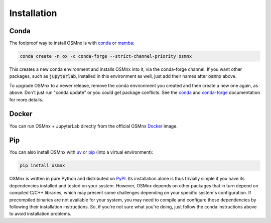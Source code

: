 Installation
============

Conda
-----

The foolproof way to install OSMnx is with `conda`_ or `mamba`_:

.. code-block:: shell

    conda create -n ox -c conda-forge --strict-channel-priority osmnx

This creates a new conda environment and installs OSMnx into it, via the conda-forge channel. If you want other packages, such as :code:`jupyterlab`, installed in this environment as well, just add their names after :code:`osmnx` above.

To upgrade OSMnx to a newer release, remove the conda environment you created and then create a new one again, as above. Don't just run "conda update" or you could get package conflicts. See the `conda`_ and `conda-forge`_ documentation for more details.

Docker
------

You can run OSMnx + JupyterLab directly from the official OSMnx `Docker`_ image.

Pip
---

You can also install OSMnx with `uv`_ or `pip`_ (into a virtual environment):

.. code-block:: shell

    pip install osmnx

OSMnx is written in pure Python and distributed on `PyPI`_. Its installation alone is thus trivially simple if you have its dependencies installed and tested on your system. However, OSMnx depends on other packages that in turn depend on compiled C/C++ libraries, which may present some challenges depending on your specific system's configuration. If precompiled binaries are not available for your system, you may need to compile and configure those dependencies by following their installation instructions. So, if you're not sure what you're doing, just follow the conda instructions above to avoid installation problems.

.. _conda: https://conda.io/
.. _conda-forge: https://conda-forge.org/
.. _Docker: https://hub.docker.com/r/gboeing/osmnx
.. _mamba: https://mamba.readthedocs.io/
.. _pip: https://pip.pypa.io/
.. _PyPI: https://pypi.org/project/osmnx/
.. _uv: https://docs.astral.sh/uv/
